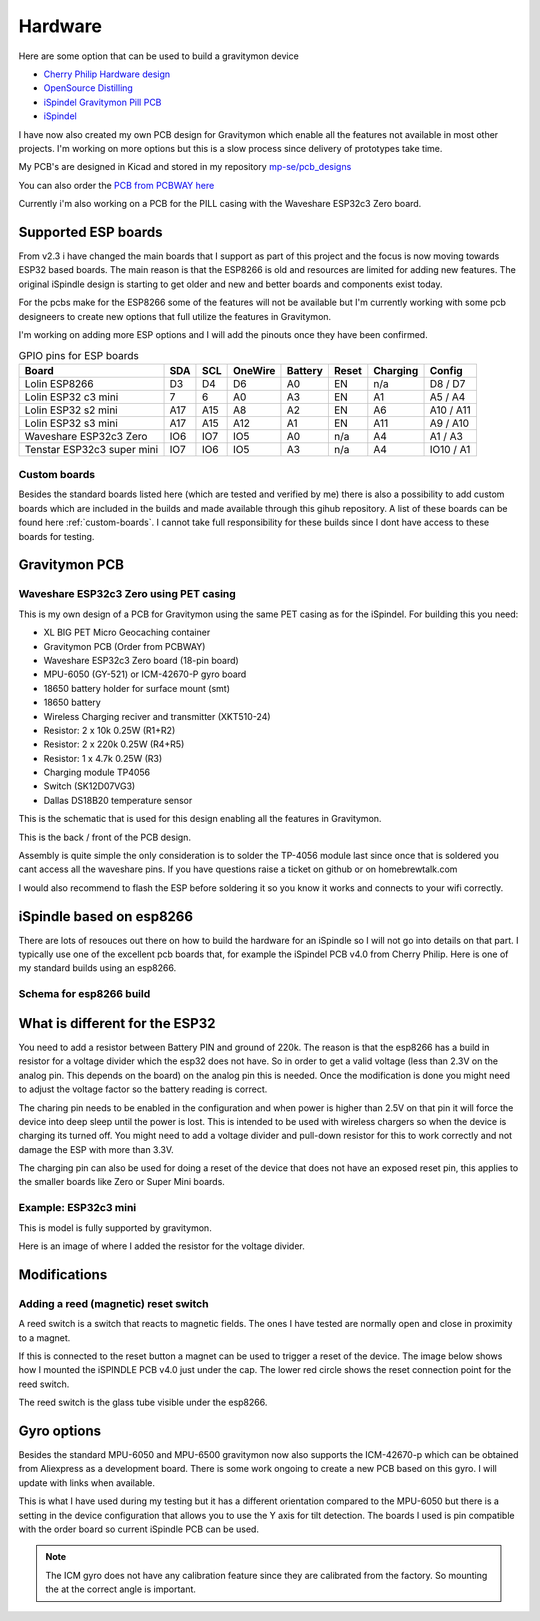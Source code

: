 .. _hardware:

Hardware
########

Here are some option that can be used to build a gravitymon device

* `Cherry Philip Hardware design <https://github.com/cherryphilip74/iSpindel-PCB>`_
* `OpenSource Distilling <https://www.opensourcedistilling.com/ispindel>`_
* `iSpindel Gravitymon Pill PCB <https://github.com/andreq/iSpindel-Gravitymon-Pill-PCB>`_
* `iSpindel <https://github.com/hobipivo/iSpindel>`_

I have now also created my own PCB design for Gravitymon which enable all the features not available in 
most other projects. I'm working on more options but this is a slow process since delivery of prototypes 
take time. 

.. image:: images/gravitymon_pcb_zero_pet.png
  :width: 400
  :alt: Gravitymon PCB for PET

My PCB's are designed in Kicad and stored in my repository `mp-se/pcb_designs <https://github.com/mp-se/pcb-designs/>`_

You can also order the `PCB from PCBWAY here <https://www.pcbway.com/project/shareproject/Gravitymon_PCB_for_ESP32c3_Zero_PET_3a69bb89.html>`_

Currently i'm also working on a PCB for the PILL casing with the Waveshare ESP32c3 Zero board.

Supported ESP boards
====================

From v2.3 i have changed the main boards that I support as part of this project and the focus is now
moving towards ESP32 based boards. The main reason is that the ESP8266 is old and resources are limited
for adding new features. The original iSpindle design is starting to get older and new and better boards 
and components exist today.

For the pcbs make for the ESP8266 some of the features will not be available but I'm currently working with 
some pcb designeers to create new options that full utilize the features in Gravitymon.

I'm working on adding more ESP options and I will add the pinouts once they have been confirmed.

.. list-table:: GPIO pins for ESP boards
   :header-rows: 1

   * - Board
     - SDA
     - SCL
     - OneWire
     - Battery
     - Reset
     - Charging
     - Config
   * - Lolin ESP8266
     - D3
     - D4
     - D6
     - A0
     - EN
     - n/a
     - D8 / D7
   * - Lolin ESP32 c3 mini
     - 7
     - 6
     - A0
     - A3
     - EN
     - A1
     - A5 / A4
   * - Lolin ESP32 s2 mini
     - A17
     - A15
     - A8
     - A2
     - EN
     - A6
     - A10 / A11     
   * - Lolin ESP32 s3 mini
     - A17
     - A15
     - A12
     - A1
     - EN
     - A11
     - A9 / A10
   * - Waveshare ESP32c3 Zero
     - IO6
     - IO7
     - IO5
     - A0
     - n/a
     - A4
     - A1 / A3
   * - Tenstar ESP32c3 super mini
     - IO7
     - IO6
     - IO5
     - A3
     - n/a
     - A4
     - IO10 / A1

Custom boards
+++++++++++++

Besides the standard boards listed here (which are tested and verified by me) there is also a possibility 
to add custom boards which are included in the builds and made available through this gihub repository. 
A list of these boards can be found here :ref:`custom-boards`. I cannot take full responsibility for these 
builds since I dont have access to these boards for testing.

Gravitymon PCB
==============

Waveshare ESP32c3 Zero using PET casing
+++++++++++++++++++++++++++++++++++++++

This is my own design of a PCB for Gravitymon using the same PET casing as for the iSpindel. For building this you need:

* XL BIG PET Micro Geocaching container
* Gravitymon PCB (Order from PCBWAY)
* Waveshare ESP32c3 Zero board (18-pin board)
* MPU-6050 (GY-521) or ICM-42670-P gyro board
* 18650 battery holder for surface mount (smt)
* 18650 battery
* Wireless Charging reciver and transmitter (XKT510-24)
* Resistor: 2 x 10k 0.25W (R1+R2)
* Resistor: 2 x 220k 0.25W (R4+R5)
* Resistor: 1 x 4.7k 0.25W (R3)
* Charging module TP4056
* Switch (SK12D07VG3)
* Dallas DS18B20 temperature sensor

This is the schematic that is used for this design enabling all the features in Gravitymon.

.. image:: images/gravitymon_schema.png
  :width: 600
  :alt: Gravitymon Schema

This is the back / front of the PCB design.

.. image:: images/gravitymon_pcb_zero_pet.png
  :width: 600
  :alt: Gravitymon PCB for PET
  
.. image:: images/gravitymon_pcb_zero_pet_2.png
  :width: 600
  :alt: Gravitymon PCB for PET

Assembly is quite simple the only consideration is to solder the TP-4056 module last since once that is soldered 
you cant access all the waveshare pins. If you have questions raise a ticket on github or on homebrewtalk.com

I would also recommend to flash the ESP before soldering it so you know it works and connects to your wifi correctly.


iSpindle based on esp8266
=========================

There are lots of resouces out there on how to build the hardware for an iSpindle so I will not go into details on that part. I typically use one of the 
excellent pcb boards that, for example the iSpindel PCB v4.0 from Cherry Philip. Here is one of my standard builds using an esp8266.

.. image:: images/ispindel_esp8266.jpg
  :width: 500
  :alt: iSpindle esp8266

Schema for esp8266 build
++++++++++++++++++++++++

.. image:: images/schema_esp8266.png
  :width: 700
  :alt: Schema esp8266

What is different for the ESP32
===============================

You need to add a resistor between Battery PIN and ground of 220k. The reason is that the esp8266 has a build in resistor for a voltage divider 
which the esp32 does not have. So in order to get a valid voltage (less than 2.3V on the analog pin. This depends on the board) on the analog 
pin this is needed. Once the modification is done you might
need to adjust the voltage factor so the battery reading is correct. 

The charing pin needs to be enabled in the configuration and when power is higher than 2.5V on that pin it will force the device into deep 
sleep until the power is lost. This is intended to be used with wireless chargers so when the device is charging its turned off. You might 
need to add a voltage divider and pull-down resistor for this to work correctly and not damage the ESP with more than 3.3V.

The charging pin can also be used for doing a reset of the device that does not have an exposed reset pin, this applies to the smaller 
boards like Zero or Super Mini boards.

Example: ESP32c3 mini
+++++++++++++++++++++

This is model is fully supported by gravitymon. 

.. image:: images/ispindel_esp32c3.jpg
  :width: 500
  :alt: Esp32c3 mini build

Here is an image of where I added the resistor for the voltage divider. 

.. image:: images/esp32_res.jpg
  :width: 500
  :alt: Esp32c3 adding resistor as voltage dividier.


Modifications
=============

Adding a reed (magnetic) reset switch
+++++++++++++++++++++++++++++++++++++

A reed switch is a switch that reacts to magnetic fields. The ones I have tested are normally open and close in proximity to 
a magnet. 

.. image:: images/reed.jpg
  :width: 400
  :alt: Reed switch

If this is connected to the reset button a magnet can be used to trigger a reset of the device. The image below shows how 
I mounted the iSPINDLE PCB v4.0 just under the cap. The lower red circle shows the reset connection point for the reed switch.

The reed switch is the glass tube visible under the esp8266.

.. image:: images/reed_build.jpg
  :width: 400
  :alt: Reed build

Gyro options
============

Besides the standard MPU-6050 and MPU-6500 gravitymon now also supports the ICM-42670-p which can be obtained from Aliexpress as a development board. 
There is some work ongoing to create a new PCB based on this gyro. I will update with links when available.

.. image:: images/gyro-icm42670p.png
  :width: 200
  :alt: ICM-42670-P

This is what I have used during my testing but it has a different orientation compared to the MPU-6050 but there is a setting in the device configuration
that allows you to use the Y axis for tilt detection. The boards I used is pin compatible with the order board so current iSpindle PCB can be used.
  
.. note::
  The ICM gyro does not have any calibration feature since they are calibrated from the factory. So mounting the at the correct angle is important.
